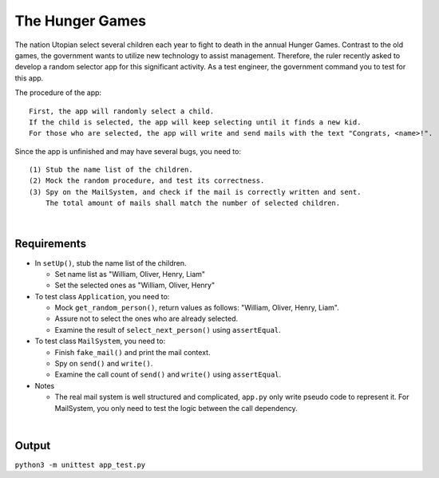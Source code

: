 The Hunger Games
==================

The nation Utopian select several children each year to fight to death in the annual Hunger Games. Contrast to the old games, the government wants to utilize new technology to assist management. Therefore, the ruler recently asked to develop a random selector app for this significant activity. As a test engineer, the government command you to test for this app.

The procedure of the app:

::

  First, the app will randomly select a child. 
  If the child is selected, the app will keep selecting until it finds a new kid. 
  For those who are selected, the app will write and send mails with the text "Congrats, <name>!".

Since the app is unfinished and may have several bugs, you need to:

::

  (1) Stub the name list of the children.
  (2) Mock the random procedure, and test its correctness.
  (3) Spy on the MailSystem, and check if the mail is correctly written and sent. 
      The total amount of mails shall match the number of selected children.

|

Requirements
-------------

- In ``setUp()``, stub the name list of the children.
  
  - Set name list as "William, Oliver, Henry, Liam"
  - Set the selected ones as "William, Oliver, Henry"
  
- To test class ``Application``, you need to:

  - Mock ``get_random_person()``, return values as follows: "William, Oliver, Henry, Liam".
  - Assure not to select the ones who are already selected.
  - Examine the result of ``select_next_person()`` using ``assertEqual``.

- To test class ``MailSystem``, you need to:
  
  - Finish ``fake_mail()`` and print the mail context.
  - Spy on ``send()`` and ``write()``.
  - Examine the call count of ``send()`` and ``write()`` using ``assertEqual``.

- Notes

  - The real mail system is well structured and complicated, ``app.py`` only write pseudo code to represent it. For MailSystem, you only need to test the logic between the call dependency.


|

Output
--------

``python3 -m unittest app_test.py``


.. raw:: html

    <img src="https://i.imgur.com/BivNibw.png" width="600px">



